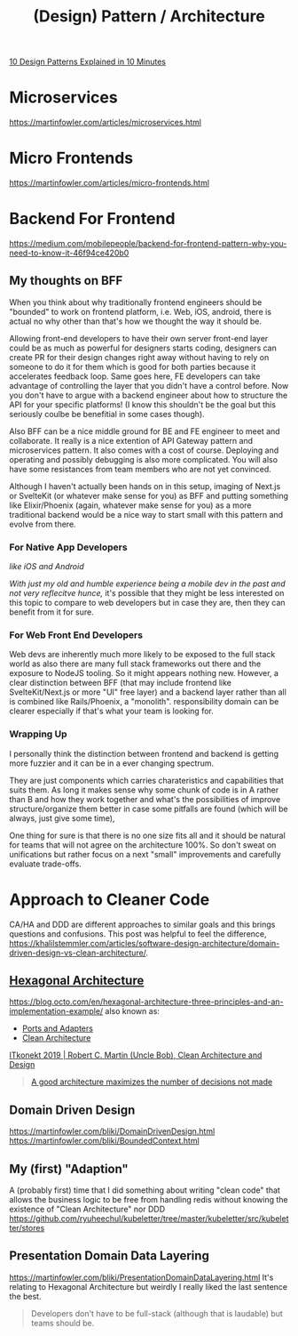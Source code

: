 #+title: (Design) Pattern / Architecture

[[https://www.youtube.com/watch?v=tv-_1er1mWI][10 Design Patterns Explained in 10 Minutes]]

* Microservices
https://martinfowler.com/articles/microservices.html

* Micro Frontends
https://martinfowler.com/articles/micro-frontends.html

* Backend For Frontend
https://medium.com/mobilepeople/backend-for-frontend-pattern-why-you-need-to-know-it-46f94ce420b0

** My thoughts on BFF
When you think about why traditionally frontend engineers should be "bounded" to work on frontend platform, i.e. Web, iOS, android, there is actual no why other than that's how we thought the way it should be.

Allowing front-end developers to have their own server front-end layer could be as much as powerful for designers starts coding, designers can create PR for their design changes right away without having to rely on someone to do it for them which is good for both parties because it accelerates feedback loop. Same goes here, FE developers can take advantage of controlling the layer that you didn't have a control before. Now you don't have to argue with a backend engineer about how to structure the API for your specific platforms! (I know this shouldn't be the goal but this seriously coulbe be benefitial in some cases though).

Also BFF can be a nice middle ground for BE and FE engineer to meet and collaborate. It really is a nice extention of API Gateway pattern and microservices pattern. It also comes with a cost of course. Deploying and operating and possibly debugging is also more complicated. You will also have some resistances from team members who are not yet convinced.

Although I haven't actually been hands on in this setup, imaging of Next.js or SvelteKit (or whatever make sense for you) as BFF and putting something like Elixir/Phoenix (again, whatever make sense for you) as a more traditional backend would be a nice way to start small with this pattern and evolve from there.

*** For Native App Developers
/like iOS and Android/

/With just my old and humble experience being a mobile dev in the past and not very reflecitve hunce,/ it's possible that they might be less interested on this topic to compare to web developers but in case they are, then they can benefit from it for sure.

*** For Web Front End Developers
Web devs are inherently much more likely to be exposed to the full stack world as also there are many full stack frameworks out there and the exposure to NodeJS tooling. So it might appears nothing new. However, a clear distinction between BFF (that may include frontend like SvelteKit/Next.js or more "UI" free layer) and a backend layer rather than all is combined like Rails/Phoenix, a "monolith". responsibility domain can be clearer especially if that's what your team is looking for.

*** Wrapping Up
I personally think the distinction between frontend and backend is getting more fuzzier and it can be in a ever changing spectrum.

They are just components which carries charateristics and capabilities that suits them. As long it makes sense why some chunk of code is in A rather than B and how they work together and what's the possibilities of improve structure/organize them better in case some pitfalls are found (which will be always, just give some time),

One thing for sure is that there is no one size fits all and it should be natural for teams that will not agree on the architecture 100%. So don't sweat on unifications but rather focus on a next "small" improvements and carefully evaluate trade-offs.


* Approach to Cleaner Code
CA/HA and DDD are different approaches to similar goals and this brings questions and confusions.
This post was helpful to feel the difference, https://khalilstemmler.com/articles/software-design-architecture/domain-driven-design-vs-clean-architecture/.

** [[https://en.wikipedia.org/wiki/Hexagonal_architecture_(software)][Hexagonal Architecture]]
https://blog.octo.com/en/hexagonal-architecture-three-principles-and-an-implementation-example/
also known as:
- [[https://web.archive.org/web/20171128235148/http://alistair.cockburn.us/Hexagonal+architecture][Ports and Adapters]]
- [[https://blog.cleancoder.com/uncle-bob/2012/08/13/the-clean-architecture.html][Clean Architecture]]

[[https://youtu.be/2dKZ-dWaCiU?t=3664][ITkonekt 2019 | Robert C. Martin (Uncle Bob), Clean Architecture and Design]]
#+begin_quote
[[https://youtube.com/clip/UgkxIam9a_Bj9hBQCZvofFJuSDHtLYmf-fJS][A good architecture maximizes the number of decisions not made]]
#+end_quote

** Domain Driven Design
https://martinfowler.com/bliki/DomainDrivenDesign.html
https://martinfowler.com/bliki/BoundedContext.html

** My (first) "Adaption"
A (probably first) time that I did something about writing "clean code" that allows the business logic to be free from handling redis without knowing the existence of "Clean Architecture" nor DDD
https://github.com/ryuheechul/kubeletter/tree/master/kubeletter/src/kubeletter/stores

** Presentation Domain Data Layering
https://martinfowler.com/bliki/PresentationDomainDataLayering.html
It's relating to Hexagonal Architecture but weirdly I really liked the last sentence the best.
#+begin_quote
Developers don't have to be full-stack (although that is laudable) but teams should be.
#+end_quote
